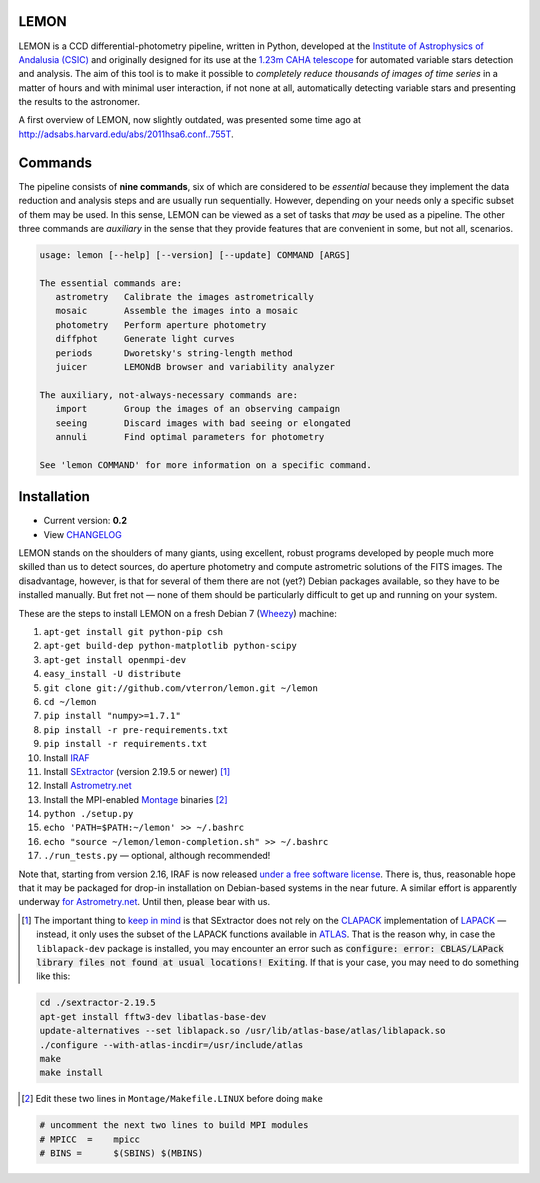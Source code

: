 |logo| LEMON
============

.. image:: https://travis-ci.org/vterron/lemon.png?branch=master
  :target: https://travis-ci.org/vterron/lemon

LEMON is a CCD differential-photometry pipeline, written in Python, developed at the `Institute of Astrophysics of Andalusia (CSIC) <http://www.iaa.es/>`_ and originally designed for its use at the `1.23m CAHA telescope <http://www.caha.es/telescopes-overview-and-instruments-manuals.html/>`_ for automated variable stars detection and analysis. The aim of this tool is to make it possible to *completely reduce thousands of images of time series* in a matter of hours and with minimal user interaction, if not none at all, automatically detecting variable stars and presenting the results to the astronomer.

A first overview of LEMON, now slightly outdated, was presented some time ago at `<http://adsabs.harvard.edu/abs/2011hsa6.conf..755T>`_.

Commands
========

The pipeline consists of **nine commands**, six of which are considered to be *essential* because they implement the data reduction and analysis steps and are usually run sequentially. However, depending on your needs only a specific subset of them may be used. In this sense, LEMON can be viewed as a set of tasks that *may* be used as a pipeline. The other three commands are *auxiliary* in the sense that they provide features that are convenient in some, but not all, scenarios.

.. code::

  usage: lemon [--help] [--version] [--update] COMMAND [ARGS]

  The essential commands are:
     astrometry   Calibrate the images astrometrically
     mosaic       Assemble the images into a mosaic
     photometry   Perform aperture photometry
     diffphot     Generate light curves
     periods      Dworetsky's string-length method
     juicer       LEMONdB browser and variability analyzer

  The auxiliary, not-always-necessary commands are:
     import       Group the images of an observing campaign
     seeing       Discard images with bad seeing or elongated
     annuli       Find optimal parameters for photometry

  See 'lemon COMMAND' for more information on a specific command.

Installation
============

- Current version: **0.2**
- View `CHANGELOG <./Misc/CHANGES>`_

LEMON stands on the shoulders of many giants, using excellent, robust programs developed by people much more skilled than us to detect sources, do aperture photometry and compute astrometric solutions of the FITS images. The disadvantage, however, is that for several of them there are not (yet?) Debian packages available, so they have to be installed manually. But fret not — none of them should be particularly difficult to get up and running on your system.

These are the steps to install LEMON on a fresh Debian 7 (`Wheezy <https://www.debian.org/releases/wheezy/>`_) machine:

1. ``apt-get install git python-pip csh``
#. ``apt-get build-dep python-matplotlib python-scipy``
#. ``apt-get install openmpi-dev``
#. ``easy_install -U distribute``

#. ``git clone git://github.com/vterron/lemon.git ~/lemon``
#. ``cd ~/lemon``
#. ``pip install "numpy>=1.7.1"``
#. ``pip install -r pre-requirements.txt``
#. ``pip install -r requirements.txt``

#. Install `IRAF <http://iraf.noao.edu/>`_
#. Install `SExtractor <http://www.astromatic.net/software/sextractor>`_ (version 2.19.5 or newer) [#]_
#. Install `Astrometry.net <http://astrometry.net/use.html>`_
#. Install the MPI-enabled `Montage <http://montage.ipac.caltech.edu/docs/download2.html>`_ binaries [#]_
#. ``python ./setup.py``
#. ``echo 'PATH=$PATH:~/lemon' >> ~/.bashrc``
#. ``echo "source ~/lemon/lemon-completion.sh" >> ~/.bashrc``
#. ``./run_tests.py`` — optional, although recommended!

Note that, starting from version 2.16, IRAF is now released `under a free software license <ftp://iraf.noao.edu/iraf/v216/v216revs.txt>`_. There is, thus, reasonable hope that it may be packaged for drop-in installation on Debian-based systems in the near future. A similar effort is apparently underway `for Astrometry.net <https://groups.google.com/forum/#!topic/astrometry/M_NL8ldcZVg>`_. Until then, please bear with us.

.. |logo| image:: ./Misc/lemon-icon_200px.png
          :width: 200 px
          :alt: LEMON icon

.. [#] The important thing to `keep in mind <http://www.astromatic.net/forum/showthread.php?tid=587>`_ is that SExtractor does not rely on the `CLAPACK <http://www.netlib.org/clapack/>`_ implementation of `LAPACK <http://www.netlib.org/lapack/>`_ — instead, it only uses the subset of the LAPACK functions available in `ATLAS <http://math-atlas.sourceforge.net/>`_. That is the reason why, in case the ``liblapack-dev`` package is installed, you may encounter an error such as :code:`configure: error: CBLAS/LAPack library files not found at usual locations! Exiting`. If that is your case, you may need to do something like this:

.. code:: bash

  cd ./sextractor-2.19.5
  apt-get install fftw3-dev libatlas-base-dev
  update-alternatives --set liblapack.so /usr/lib/atlas-base/atlas/liblapack.so
  ./configure --with-atlas-incdir=/usr/include/atlas
  make
  make install

.. [#] Edit these two lines in ``Montage/Makefile.LINUX`` before doing ``make``

.. code:: bash

  # uncomment the next two lines to build MPI modules
  # MPICC  =	mpicc
  # BINS = 	$(SBINS) $(MBINS)
